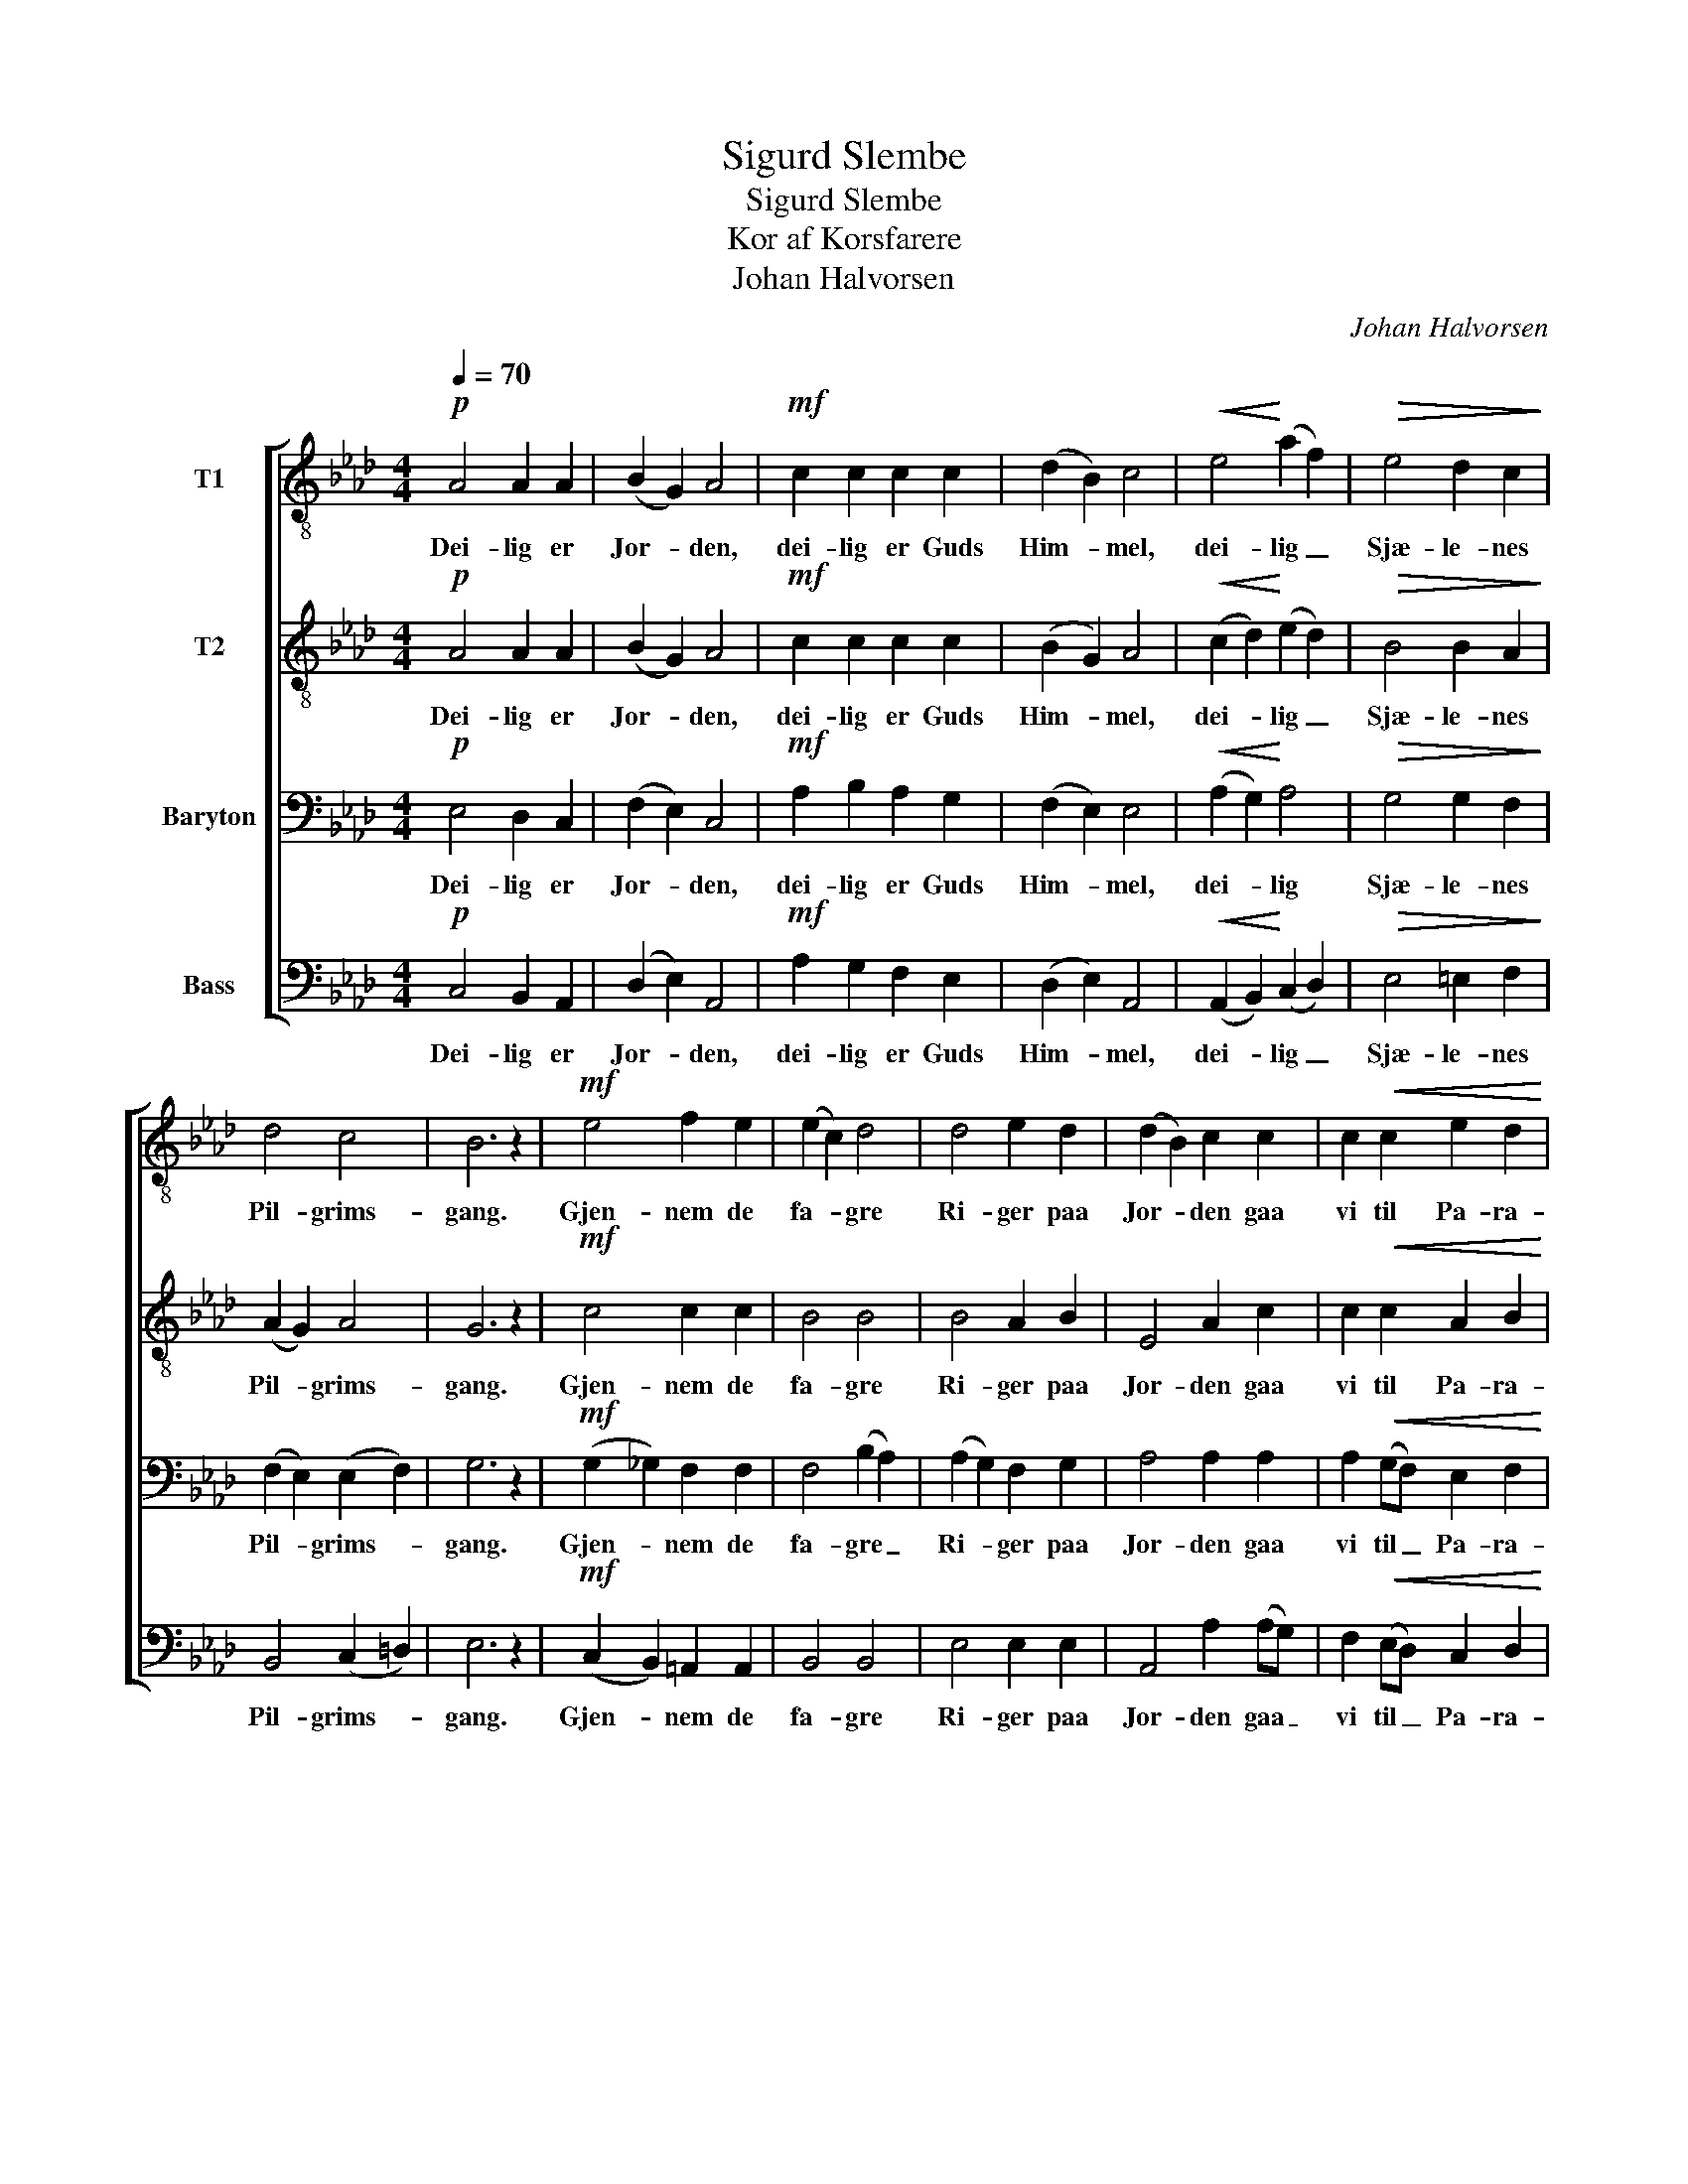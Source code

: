 X:1
T:Sigurd Slembe
T:Sigurd Slembe
T:Kor af Korsfarere
T:Johan Halvorsen
C:Johan Halvorsen
%%score [ 1 2 3 4 ]
L:1/8
Q:1/4=70
M:4/4
K:Ab
V:1 treble-8 nm="T1"
V:2 treble-8 nm="T2"
V:3 bass nm="Baryton"
V:4 bass nm="Bass"
V:1
!p! A4 A2 A2 | (B2 G2) A4 |!mf! c2 c2 c2 c2 | (d2 B2) c4 |!<(! e4!<)! (a2 f2) |!>(! e4 d2 c2!>)! | %6
w: Dei- lig er|Jor- * den,|dei- lig er Guds|Him- * mel,|dei- lig _|Sjæ- le- nes|
 d4 c4 | B6 z2 |!mf! e4 f2 e2 | (e2 c2) d4 | d4 e2 d2 | (d2 B2) c2 c2 | c2!<(! c2 e2 d2!<)! | %13
w: Pil- grims-|gang.|Gjen- nem de|fa- * gre|Ri- ger paa|Jor- * den gaa|vi til Pa- ra-|
 c4!>(! B4!>)! | !fermata!A4 z4 |] %15
w: dis med|Sang.|
V:2
!p! A4 A2 A2 | (B2 G2) A4 |!mf! c2 c2 c2 c2 | (B2 G2) A4 |!<(! (c2 d2)!<)! (e2 d2) | %5
w: Dei- lig er|Jor- * den,|dei- lig er Guds|Him- * mel,|dei- * lig _|
!>(! B4 B2 A2!>)! | (A2 G2) A4 | G6 z2 |!mf! c4 c2 c2 | B4 B4 | B4 A2 B2 | E4 A2 c2 | %12
w: Sjæ- le- nes|Pil- * grims-|gang.|Gjen- nem de|fa- gre|Ri- ger paa|Jor- den gaa|
 c2!<(! c2 A2 B2!<)! | A4!>(! B4!>)! | !fermata!A4 z4 |] %15
w: vi til Pa- ra-|dis med|Sang.|
V:3
!p! E,4 D,2 C,2 | (F,2 E,2) C,4 |!mf! A,2 B,2 A,2 G,2 | (F,2 E,2) E,4 |!<(! (A,2 G,2)!<)! A,4 | %5
w: Dei- lig er|Jor- * den,|dei- lig er Guds|Him- * mel,|dei- * lig|
!>(! G,4 G,2 F,2!>)! | (F,2 E,2) (E,2 F,2) | G,6 z2 |!mf! (G,2 _G,2) F,2 F,2 | F,4 (B,2 A,2) | %10
w: Sjæ- le- nes|Pil- * grims- *|gang.|Gjen- * nem de|fa- gre _|
 (A,2 G,2) F,2 G,2 | A,4 A,2 A,2 | A,2!<(! (G,F,) E,2 F,2!<)! | (E,2 A,4) G,2 | !fermata!A,4 z4 |] %15
w: Ri- * ger paa|Jor- den gaa|vi til _ Pa- ra-|dis _ med|Sang.|
V:4
!p! C,4 B,,2 A,,2 | (D,2 E,2) A,,4 |!mf! A,2 G,2 F,2 E,2 | ((D,2 E,2)) A,,4 | %4
w: Dei- lig er|Jor- * den,|dei- lig er Guds|Him- * mel,|
!<(! (A,,2 B,,2)!<)! (C,2 D,2) |!>(! E,4 =E,2 F,2!>)! | B,,4 (C,2 =D,2) | E,6 z2 | %8
w: dei- * lig _|Sjæ- le- nes|Pil- grims- *|gang.|
!mf! (C,2 B,,2) =A,,2 A,,2 | B,,4 B,,4 | E,4 E,2 E,2 | A,,4 A,2 (A,G,) | %12
w: Gjen- * nem de|fa- gre|Ri- ger paa|Jor- den gaa _|
 F,2!<(! (E,D,) C,2 D,2!<)! | E,4!>(! E,4!>)! | !fermata!A,,4 z4 |] %15
w: vi til _ Pa- ra-|dis med|Sang.|

